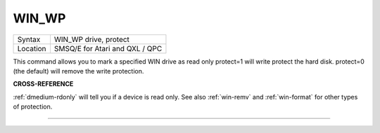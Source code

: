 ..  _win-wp:

WIN\_WP
=======

+----------+-------------------------------------------------------------------+
| Syntax   |  WIN\_WP drive, protect                                           |
+----------+-------------------------------------------------------------------+
| Location |  SMSQ/E for Atari and QXL / QPC                                   |
+----------+-------------------------------------------------------------------+

This command allows you to mark a specified WIN drive as read only
protect=1 will write protect the hard disk. protect=0 (the default) will
remove the write protection.

**CROSS-REFERENCE**

:ref:`dmedium-rdonly` will tell you if a
device is read only. See also :ref:`win-remv`
and :ref:`win-format` for other types of
protection.

--------------


